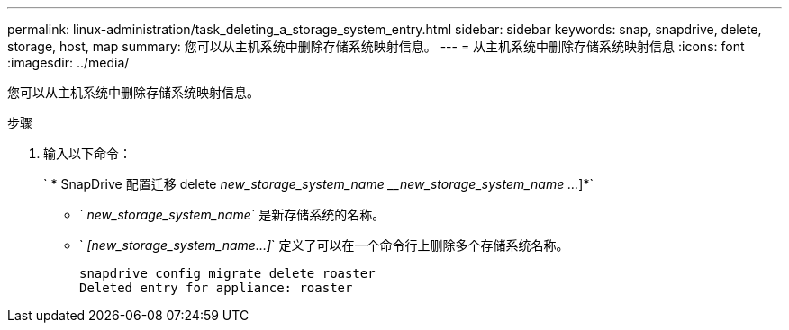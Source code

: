 ---
permalink: linux-administration/task_deleting_a_storage_system_entry.html 
sidebar: sidebar 
keywords: snap, snapdrive, delete, storage, host, map 
summary: 您可以从主机系统中删除存储系统映射信息。 
---
= 从主机系统中删除存储系统映射信息
:icons: font
:imagesdir: ../media/


[role="lead"]
您可以从主机系统中删除存储系统映射信息。

.步骤
. 输入以下命令：
+
` * SnapDrive 配置迁移 delete _new_storage_system_name_ ___new_storage_system_name ..._]*`

+
** ` _new_storage_system_name_` 是新存储系统的名称。
** ` _[new_storage_system_name...]_` 定义了可以在一个命令行上删除多个存储系统名称。
+
[listing]
----
snapdrive config migrate delete roaster
Deleted entry for appliance: roaster
----




